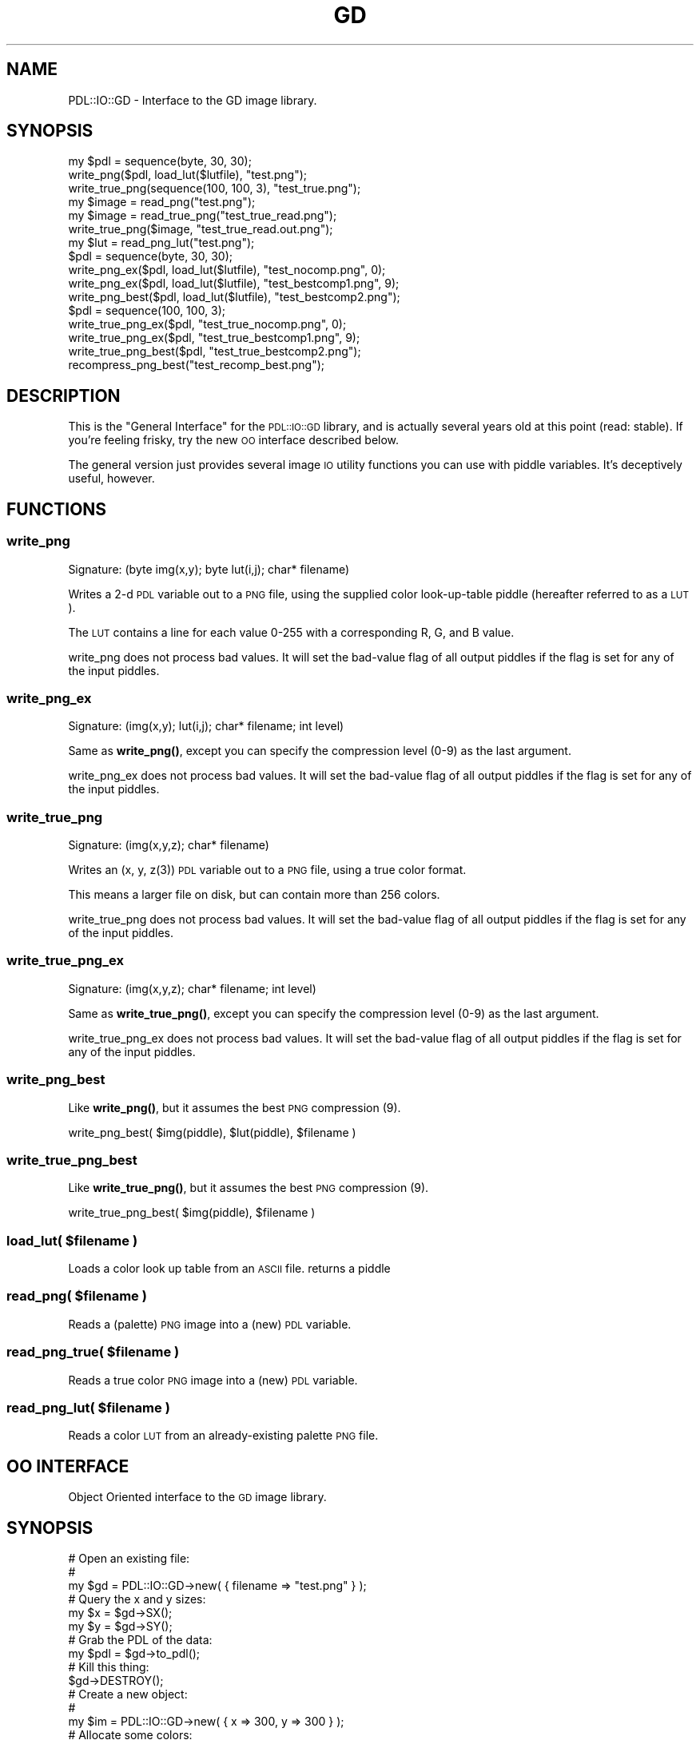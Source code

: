 .\" Automatically generated by Pod::Man 4.14 (Pod::Simple 3.40)
.\"
.\" Standard preamble:
.\" ========================================================================
.de Sp \" Vertical space (when we can't use .PP)
.if t .sp .5v
.if n .sp
..
.de Vb \" Begin verbatim text
.ft CW
.nf
.ne \\$1
..
.de Ve \" End verbatim text
.ft R
.fi
..
.\" Set up some character translations and predefined strings.  \*(-- will
.\" give an unbreakable dash, \*(PI will give pi, \*(L" will give a left
.\" double quote, and \*(R" will give a right double quote.  \*(C+ will
.\" give a nicer C++.  Capital omega is used to do unbreakable dashes and
.\" therefore won't be available.  \*(C` and \*(C' expand to `' in nroff,
.\" nothing in troff, for use with C<>.
.tr \(*W-
.ds C+ C\v'-.1v'\h'-1p'\s-2+\h'-1p'+\s0\v'.1v'\h'-1p'
.ie n \{\
.    ds -- \(*W-
.    ds PI pi
.    if (\n(.H=4u)&(1m=24u) .ds -- \(*W\h'-12u'\(*W\h'-12u'-\" diablo 10 pitch
.    if (\n(.H=4u)&(1m=20u) .ds -- \(*W\h'-12u'\(*W\h'-8u'-\"  diablo 12 pitch
.    ds L" ""
.    ds R" ""
.    ds C` ""
.    ds C' ""
'br\}
.el\{\
.    ds -- \|\(em\|
.    ds PI \(*p
.    ds L" ``
.    ds R" ''
.    ds C`
.    ds C'
'br\}
.\"
.\" Escape single quotes in literal strings from groff's Unicode transform.
.ie \n(.g .ds Aq \(aq
.el       .ds Aq '
.\"
.\" If the F register is >0, we'll generate index entries on stderr for
.\" titles (.TH), headers (.SH), subsections (.SS), items (.Ip), and index
.\" entries marked with X<> in POD.  Of course, you'll have to process the
.\" output yourself in some meaningful fashion.
.\"
.\" Avoid warning from groff about undefined register 'F'.
.de IX
..
.nr rF 0
.if \n(.g .if rF .nr rF 1
.if (\n(rF:(\n(.g==0)) \{\
.    if \nF \{\
.        de IX
.        tm Index:\\$1\t\\n%\t"\\$2"
..
.        if !\nF==2 \{\
.            nr % 0
.            nr F 2
.        \}
.    \}
.\}
.rr rF
.\" ========================================================================
.\"
.IX Title "GD 3"
.TH GD 3 "2020-09-20" "perl v5.32.0" "User Contributed Perl Documentation"
.\" For nroff, turn off justification.  Always turn off hyphenation; it makes
.\" way too many mistakes in technical documents.
.if n .ad l
.nh
.SH "NAME"
PDL::IO::GD \- Interface to the GD image library.
.SH "SYNOPSIS"
.IX Header "SYNOPSIS"
.Vb 2
\& my $pdl = sequence(byte, 30, 30);
\& write_png($pdl, load_lut($lutfile), "test.png");
\&
\& write_true_png(sequence(100, 100, 3), "test_true.png");
\&
\& my $image = read_png("test.png");
\&
\& my $image = read_true_png("test_true_read.png");
\& write_true_png($image, "test_true_read.out.png");
\&
\& my $lut = read_png_lut("test.png");
\&
\& $pdl = sequence(byte, 30, 30);
\& write_png_ex($pdl, load_lut($lutfile), "test_nocomp.png", 0);
\& write_png_ex($pdl, load_lut($lutfile), "test_bestcomp1.png", 9);
\& write_png_best($pdl, load_lut($lutfile), "test_bestcomp2.png");
\&
\& $pdl = sequence(100, 100, 3);
\& write_true_png_ex($pdl, "test_true_nocomp.png", 0);
\& write_true_png_ex($pdl, "test_true_bestcomp1.png", 9);
\& write_true_png_best($pdl, "test_true_bestcomp2.png");
\&
\& recompress_png_best("test_recomp_best.png");
.Ve
.SH "DESCRIPTION"
.IX Header "DESCRIPTION"
This is the \*(L"General Interface\*(R" for the \s-1PDL::IO::GD\s0 library, and is actually several
years old at this point (read: stable). If you're feeling frisky, try the new \s-1OO\s0 
interface described below.
.PP
The general version just provides several image \s-1IO\s0 utility functions you can use with
piddle variables. It's deceptively useful, however.
.SH "FUNCTIONS"
.IX Header "FUNCTIONS"
.SS "write_png"
.IX Subsection "write_png"
.Vb 1
\&  Signature: (byte img(x,y); byte lut(i,j); char* filename)
.Ve
.PP
Writes a 2\-d \s-1PDL\s0 variable out to a \s-1PNG\s0 file, using the supplied color look-up-table piddle
(hereafter referred to as a \s-1LUT\s0).
.PP
The \s-1LUT\s0 contains a line for each value 0\-255 with a corresponding R, G, and B value.
.PP
write_png does not process bad values.
It will set the bad-value flag of all output piddles if the flag is set for any of the input piddles.
.SS "write_png_ex"
.IX Subsection "write_png_ex"
.Vb 1
\&  Signature: (img(x,y); lut(i,j); char* filename; int level)
.Ve
.PP
Same as \fBwrite_png()\fR, except you can specify the compression level (0\-9) as the last argument.
.PP
write_png_ex does not process bad values.
It will set the bad-value flag of all output piddles if the flag is set for any of the input piddles.
.SS "write_true_png"
.IX Subsection "write_true_png"
.Vb 1
\&  Signature: (img(x,y,z); char* filename)
.Ve
.PP
Writes an (x, y, z(3)) \s-1PDL\s0 variable out to a \s-1PNG\s0 file, using a true color format.
.PP
This means a larger file on disk, but can contain more than 256 colors.
.PP
write_true_png does not process bad values.
It will set the bad-value flag of all output piddles if the flag is set for any of the input piddles.
.SS "write_true_png_ex"
.IX Subsection "write_true_png_ex"
.Vb 1
\&  Signature: (img(x,y,z); char* filename; int level)
.Ve
.PP
Same as \fBwrite_true_png()\fR, except you can specify the compression level (0\-9) as the last argument.
.PP
write_true_png_ex does not process bad values.
It will set the bad-value flag of all output piddles if the flag is set for any of the input piddles.
.SS "write_png_best"
.IX Subsection "write_png_best"
Like \fBwrite_png()\fR, but it assumes the best \s-1PNG\s0 compression (9).
.PP
.Vb 1
\&  write_png_best( $img(piddle), $lut(piddle), $filename )
.Ve
.SS "write_true_png_best"
.IX Subsection "write_true_png_best"
Like \fBwrite_true_png()\fR, but it assumes the best \s-1PNG\s0 compression (9).
.PP
.Vb 1
\&  write_true_png_best( $img(piddle), $filename )
.Ve
.ie n .SS "load_lut( $filename )"
.el .SS "load_lut( \f(CW$filename\fP )"
.IX Subsection "load_lut( $filename )"
Loads a color look up table from an \s-1ASCII\s0 file. returns a piddle
.ie n .SS "read_png( $filename )"
.el .SS "read_png( \f(CW$filename\fP )"
.IX Subsection "read_png( $filename )"
Reads a (palette) \s-1PNG\s0 image into a (new) \s-1PDL\s0 variable.
.ie n .SS "read_png_true( $filename )"
.el .SS "read_png_true( \f(CW$filename\fP )"
.IX Subsection "read_png_true( $filename )"
Reads a true color \s-1PNG\s0 image into a (new) \s-1PDL\s0 variable.
.ie n .SS "read_png_lut( $filename )"
.el .SS "read_png_lut( \f(CW$filename\fP )"
.IX Subsection "read_png_lut( $filename )"
Reads a color \s-1LUT\s0 from an already-existing palette \s-1PNG\s0 file.
.SH "OO INTERFACE"
.IX Header "OO INTERFACE"
Object Oriented interface to the \s-1GD\s0 image library.
.SH "SYNOPSIS"
.IX Header "SYNOPSIS"
.Vb 3
\& # Open an existing file:
\& # 
\& my $gd = PDL::IO::GD\->new( { filename => "test.png" } );
\& 
\& # Query the x and y sizes:
\& my $x = $gd\->SX();
\& my $y = $gd\->SY();
\&
\& # Grab the PDL of the data:
\& my $pdl = $gd\->to_pdl();
\&
\& # Kill this thing:
\& $gd\->DESTROY();
\&
\& # Create a new object:
\& # 
\& my $im = PDL::IO::GD\->new( { x => 300, y => 300 } );
\&
\& # Allocate some colors:
\& #
\& my $black = $im\->ColorAllocate( 0, 0, 0 );
\& my $red = $im\->ColorAllocate( 255, 0, 0 );
\& my $green = $im\->ColorAllocate( 0, 255, 0 );
\& my $blue = $im\->ColorAllocate( 0, 0, 255 );
\&
\& # Draw a rectangle:
\& $im\->Rectangle( 10, 10, 290, 290, $red );
\&
\& # Add some text:
\& $im\->String( gdFontGetLarge(), 20, 20, "Test Large Font!", $green );
\&
\& # Write the output file:
\& $im\->write_Png( "test2.png" );
.Ve
.SH "DESCRIPTION"
.IX Header "DESCRIPTION"
This is the Object-Oriented interface from \s-1PDL\s0 to the \s-1GD\s0 image library.
.PP
See <http://www.boutell.com/gd/> for more information on the \s-1GD\s0 library and how it works.
.SS "\s-1IMPLEMENTATION NOTES\s0"
.IX Subsection "IMPLEMENTATION NOTES"
Surprisingly enough, this interface has nothing to do with the other Perl\->\s-1GD\s0 interface module, 
aka '\s-1GD\s0' (as in 'use \s-1GD\s0;'). This is done from scratch over the years.
.PP
Requires at least version 2.0.22 of the \s-1GD\s0 library, but it's only been thoroughly tested with
gd\-2.0.33, so it would be best to use that. The 2.0.22 requirement has to do with a change in
\&\s-1GD\s0's font handling functions, so if you don't use those, then don't worry about it.
.PP
I should also add, the statement about \*(L"thoroughly tested\*(R" above is mostly a joke. This \s-1OO\s0 
interface is very young, and it has \fIbarely\fR been tested at all, so if something 
breaks, email me and I'll get it fixed \s-1ASAP\s0 (for me).
.PP
Functions that manipulate and query the image objects generally have a 'gdImage' prefix on the
function names (ex: \fBgdImageString()\fR). I've created aliases here for all of those member 
functions so you don't have to keep typing 'gdImage' in your code, but the long version are in 
there as well.
.SH "METHODS"
.IX Header "METHODS"
.SS "new"
.IX Subsection "new"
Creates a new \s-1PDL::IO::GD\s0 object.
.PP
Accepts a hash describing how to create the object. Accepts a single hash ( with
curly braces ), an inline hash (the same, but without the braces) or a single
string interpreted as a filename. Thus the following are all equivalent:
.PP
.Vb 3
\& PDL::IO::GD\->new( {filename => \*(Aqimage.png\*(Aq} );
\& PDL::IO::GD\->new( filename => \*(Aqimage.png\*(Aq );
\& PDL::IO::GD\->new( \*(Aqimage.png\*(Aq );
.Ve
.PP
If the hash has:
.PP
.Vb 2
\& pdl => $pdl_var (lut => $lut_piddle)
\&    Then a new GD is created from that PDL variable.
\&
\& filename => $file
\&    Then a new GD is created from the image file.
\&    
\& x => $num, y => $num
\&    Then a new GD is created as a palette image, with size x, y
\&    
\& x => $num, y => $num, true_color => 1
\&    Then a new GD is created as a true color image, with size x, y
\&
\& data => $scalar (type => $typename)
\&    Then a new GD is created from the file data stored in $scalar. 
\&    If no type is given, then it will try to guess the type of the data, but 
\&        this will not work for WBMP and gd image types. For those types, you 
\&        _must_ specify the type of the data, or the operation will fail.
\&    Valid types are: \*(Aqjpg\*(Aq, \*(Aqpng\*(Aq, \*(Aqgif\*(Aq, \*(Aqgd\*(Aq, \*(Aqgd2\*(Aq, \*(Aqwbmp\*(Aq.
.Ve
.PP
Example:
.PP
.Vb 1
\& my $gd = PDL::IO::GD\->new({ pdl => $pdl_var });
\&    
\& my $gd = PDL::IO::GD\->new({ pdl => $pdl_var, lut => $lut_piddle });
\& 
\& my $gd = PDL::IO::GD\->new({ filename => "image.png" });
\& 
\& my $gd = PDL::IO::GD\->new({ x => 100, y => 100 });
\& 
\& my $gd = PDL::IO::GD\->new({ x => 100, y => 100, true_color => 1 });
\& 
\& my $gd = PDL::IO::GD\->new({ data => $imageData });
\& 
\& my $gd = PDL::IO::GD\->new({ data => $imageData, type => \*(Aqwbmp\*(Aq });
.Ve
.SS "to_pdl"
.IX Subsection "to_pdl"
When you're done playing with your GDImage and want a piddle back, use this function to return one.
.ie n .SS "apply_lut( $lut(piddle) )"
.el .SS "apply_lut( \f(CW$lu\fPt(piddle) )"
.IX Subsection "apply_lut( $lut(piddle) )"
Does a \f(CW$im\fR\->\fBColorAllocate()\fR for and entire \s-1LUT\s0 piddle at once.
.PP
The \s-1LUT\s0 piddle format is the same as for the general interface above.
.SS "\s-1WARNING:\s0"
.IX Subsection "WARNING:"
All of the docs below this point are auto-generated (not to mention the actual code), 
so read with a grain of salt, and \fBalways\fR check the main \s-1GD\s0 documentation about how 
that function works and what it does.
.SS "write_Png"
.IX Subsection "write_Png"
\&\f(CW$image\fR\->write_Png( \f(CW$filename\fR )
.SS "write_PngEx"
.IX Subsection "write_PngEx"
\&\f(CW$image\fR\->write_PngEx( \f(CW$filename\fR, \f(CW$level\fR )
.SS "write_WBMP"
.IX Subsection "write_WBMP"
\&\f(CW$image\fR\->write_WBMP( \f(CW$fg\fR, \f(CW$filename\fR )
.SS "write_Jpeg"
.IX Subsection "write_Jpeg"
\&\f(CW$image\fR\->write_Jpeg( \f(CW$filename\fR, \f(CW$quality\fR )
.SS "write_Gd"
.IX Subsection "write_Gd"
\&\f(CW$image\fR\->write_Gd( \f(CW$filename\fR )
.SS "write_Gd2"
.IX Subsection "write_Gd2"
\&\f(CW$image\fR\->write_Gd2( \f(CW$filename\fR, \f(CW$cs\fR, \f(CW$fmt\fR )
.SS "write_Gif"
.IX Subsection "write_Gif"
\&\f(CW$image\fR\->write_Gif( \f(CW$filename\fR )
.SS "get_Png_data"
.IX Subsection "get_Png_data"
\&\f(CW$image\fR\->get_Png_data(  )
.SS "get_PngEx_data"
.IX Subsection "get_PngEx_data"
\&\f(CW$image\fR\->get_PngEx_data( \f(CW$level\fR )
.SS "get_WBMP_data"
.IX Subsection "get_WBMP_data"
\&\f(CW$image\fR\->get_WBMP_data( \f(CW$fg\fR )
.SS "get_Jpeg_data"
.IX Subsection "get_Jpeg_data"
\&\f(CW$image\fR\->get_Jpeg_data( \f(CW$quality\fR )
.SS "get_Gd_data"
.IX Subsection "get_Gd_data"
\&\f(CW$image\fR\->get_Gd_data(  )
.SS "get_Gd2_data"
.IX Subsection "get_Gd2_data"
\&\f(CW$image\fR\->get_Gd2_data( \f(CW$cs\fR, \f(CW$fmt\fR )
.SS "SetPixel"
.IX Subsection "SetPixel"
\&\f(CW$image\fR\->SetPixel( \f(CW$x\fR, \f(CW$y\fR, \f(CW$color\fR )
.PP
Alias for gdImageSetPixel.
.SS "gdImageSetPixel"
.IX Subsection "gdImageSetPixel"
\&\f(CW$image\fR\->gdImageSetPixel( \f(CW$x\fR, \f(CW$y\fR, \f(CW$color\fR )
.SS "GetPixel"
.IX Subsection "GetPixel"
\&\f(CW$image\fR\->GetPixel( \f(CW$x\fR, \f(CW$y\fR )
.PP
Alias for gdImageGetPixel.
.SS "gdImageGetPixel"
.IX Subsection "gdImageGetPixel"
\&\f(CW$image\fR\->gdImageGetPixel( \f(CW$x\fR, \f(CW$y\fR )
.SS "AABlend"
.IX Subsection "AABlend"
\&\f(CW$image\fR\->AABlend(  )
.PP
Alias for gdImageAABlend.
.SS "gdImageAABlend"
.IX Subsection "gdImageAABlend"
\&\f(CW$image\fR\->gdImageAABlend(  )
.SS "Line"
.IX Subsection "Line"
\&\f(CW$image\fR\->Line( \f(CW$x1\fR, \f(CW$y1\fR, \f(CW$x2\fR, \f(CW$y2\fR, \f(CW$color\fR )
.PP
Alias for gdImageLine.
.SS "gdImageLine"
.IX Subsection "gdImageLine"
\&\f(CW$image\fR\->gdImageLine( \f(CW$x1\fR, \f(CW$y1\fR, \f(CW$x2\fR, \f(CW$y2\fR, \f(CW$color\fR )
.SS "DashedLine"
.IX Subsection "DashedLine"
\&\f(CW$image\fR\->DashedLine( \f(CW$x1\fR, \f(CW$y1\fR, \f(CW$x2\fR, \f(CW$y2\fR, \f(CW$color\fR )
.PP
Alias for gdImageDashedLine.
.SS "gdImageDashedLine"
.IX Subsection "gdImageDashedLine"
\&\f(CW$image\fR\->gdImageDashedLine( \f(CW$x1\fR, \f(CW$y1\fR, \f(CW$x2\fR, \f(CW$y2\fR, \f(CW$color\fR )
.SS "Rectangle"
.IX Subsection "Rectangle"
\&\f(CW$image\fR\->Rectangle( \f(CW$x1\fR, \f(CW$y1\fR, \f(CW$x2\fR, \f(CW$y2\fR, \f(CW$color\fR )
.PP
Alias for gdImageRectangle.
.SS "gdImageRectangle"
.IX Subsection "gdImageRectangle"
\&\f(CW$image\fR\->gdImageRectangle( \f(CW$x1\fR, \f(CW$y1\fR, \f(CW$x2\fR, \f(CW$y2\fR, \f(CW$color\fR )
.SS "FilledRectangle"
.IX Subsection "FilledRectangle"
\&\f(CW$image\fR\->FilledRectangle( \f(CW$x1\fR, \f(CW$y1\fR, \f(CW$x2\fR, \f(CW$y2\fR, \f(CW$color\fR )
.PP
Alias for gdImageFilledRectangle.
.SS "gdImageFilledRectangle"
.IX Subsection "gdImageFilledRectangle"
\&\f(CW$image\fR\->gdImageFilledRectangle( \f(CW$x1\fR, \f(CW$y1\fR, \f(CW$x2\fR, \f(CW$y2\fR, \f(CW$color\fR )
.SS "SetClip"
.IX Subsection "SetClip"
\&\f(CW$image\fR\->SetClip( \f(CW$x1\fR, \f(CW$y1\fR, \f(CW$x2\fR, \f(CW$y2\fR )
.PP
Alias for gdImageSetClip.
.SS "gdImageSetClip"
.IX Subsection "gdImageSetClip"
\&\f(CW$image\fR\->gdImageSetClip( \f(CW$x1\fR, \f(CW$y1\fR, \f(CW$x2\fR, \f(CW$y2\fR )
.SS "GetClip"
.IX Subsection "GetClip"
\&\f(CW$image\fR\->GetClip( \f(CW$x1P\fR, \f(CW$y1P\fR, \f(CW$x2P\fR, \f(CW$y2P\fR )
.PP
Alias for gdImageGetClip.
.SS "gdImageGetClip"
.IX Subsection "gdImageGetClip"
\&\f(CW$image\fR\->gdImageGetClip( \f(CW$x1P\fR, \f(CW$y1P\fR, \f(CW$x2P\fR, \f(CW$y2P\fR )
.SS "BoundsSafe"
.IX Subsection "BoundsSafe"
\&\f(CW$image\fR\->BoundsSafe( \f(CW$x\fR, \f(CW$y\fR )
.PP
Alias for gdImageBoundsSafe.
.SS "gdImageBoundsSafe"
.IX Subsection "gdImageBoundsSafe"
\&\f(CW$image\fR\->gdImageBoundsSafe( \f(CW$x\fR, \f(CW$y\fR )
.SS "Char"
.IX Subsection "Char"
\&\f(CW$image\fR\->Char( \f(CW$f\fR, \f(CW$x\fR, \f(CW$y\fR, \f(CW$c\fR, \f(CW$color\fR )
.PP
Alias for gdImageChar.
.SS "gdImageChar"
.IX Subsection "gdImageChar"
\&\f(CW$image\fR\->gdImageChar( \f(CW$f\fR, \f(CW$x\fR, \f(CW$y\fR, \f(CW$c\fR, \f(CW$color\fR )
.SS "CharUp"
.IX Subsection "CharUp"
\&\f(CW$image\fR\->CharUp( \f(CW$f\fR, \f(CW$x\fR, \f(CW$y\fR, \f(CW$c\fR, \f(CW$color\fR )
.PP
Alias for gdImageCharUp.
.SS "gdImageCharUp"
.IX Subsection "gdImageCharUp"
\&\f(CW$image\fR\->gdImageCharUp( \f(CW$f\fR, \f(CW$x\fR, \f(CW$y\fR, \f(CW$c\fR, \f(CW$color\fR )
.SS "String"
.IX Subsection "String"
\&\f(CW$image\fR\->String( \f(CW$f\fR, \f(CW$x\fR, \f(CW$y\fR, \f(CW$s\fR, \f(CW$color\fR )
.PP
Alias for gdImageString.
.SS "gdImageString"
.IX Subsection "gdImageString"
\&\f(CW$image\fR\->gdImageString( \f(CW$f\fR, \f(CW$x\fR, \f(CW$y\fR, \f(CW$s\fR, \f(CW$color\fR )
.SS "StringUp"
.IX Subsection "StringUp"
\&\f(CW$image\fR\->StringUp( \f(CW$f\fR, \f(CW$x\fR, \f(CW$y\fR, \f(CW$s\fR, \f(CW$color\fR )
.PP
Alias for gdImageStringUp.
.SS "gdImageStringUp"
.IX Subsection "gdImageStringUp"
\&\f(CW$image\fR\->gdImageStringUp( \f(CW$f\fR, \f(CW$x\fR, \f(CW$y\fR, \f(CW$s\fR, \f(CW$color\fR )
.SS "String16"
.IX Subsection "String16"
\&\f(CW$image\fR\->String16( \f(CW$f\fR, \f(CW$x\fR, \f(CW$y\fR, \f(CW$s\fR, \f(CW$color\fR )
.PP
Alias for gdImageString16.
.SS "gdImageString16"
.IX Subsection "gdImageString16"
\&\f(CW$image\fR\->gdImageString16( \f(CW$f\fR, \f(CW$x\fR, \f(CW$y\fR, \f(CW$s\fR, \f(CW$color\fR )
.SS "StringUp16"
.IX Subsection "StringUp16"
\&\f(CW$image\fR\->StringUp16( \f(CW$f\fR, \f(CW$x\fR, \f(CW$y\fR, \f(CW$s\fR, \f(CW$color\fR )
.PP
Alias for gdImageStringUp16.
.SS "gdImageStringUp16"
.IX Subsection "gdImageStringUp16"
\&\f(CW$image\fR\->gdImageStringUp16( \f(CW$f\fR, \f(CW$x\fR, \f(CW$y\fR, \f(CW$s\fR, \f(CW$color\fR )
.SS "Polygon"
.IX Subsection "Polygon"
\&\f(CW$image\fR\->Polygon( \f(CW$p\fR, \f(CW$n\fR, \f(CW$c\fR )
.PP
Alias for gdImagePolygon.
.SS "gdImagePolygon"
.IX Subsection "gdImagePolygon"
\&\f(CW$image\fR\->gdImagePolygon( \f(CW$p\fR, \f(CW$n\fR, \f(CW$c\fR )
.SS "FilledPolygon"
.IX Subsection "FilledPolygon"
\&\f(CW$image\fR\->FilledPolygon( \f(CW$p\fR, \f(CW$n\fR, \f(CW$c\fR )
.PP
Alias for gdImageFilledPolygon.
.SS "gdImageFilledPolygon"
.IX Subsection "gdImageFilledPolygon"
\&\f(CW$image\fR\->gdImageFilledPolygon( \f(CW$p\fR, \f(CW$n\fR, \f(CW$c\fR )
.SS "ColorAllocate"
.IX Subsection "ColorAllocate"
\&\f(CW$image\fR\->ColorAllocate( \f(CW$r\fR, \f(CW$g\fR, \f(CW$b\fR )
.PP
Alias for gdImageColorAllocate.
.SS "gdImageColorAllocate"
.IX Subsection "gdImageColorAllocate"
\&\f(CW$image\fR\->gdImageColorAllocate( \f(CW$r\fR, \f(CW$g\fR, \f(CW$b\fR )
.SS "ColorAllocateAlpha"
.IX Subsection "ColorAllocateAlpha"
\&\f(CW$image\fR\->ColorAllocateAlpha( \f(CW$r\fR, \f(CW$g\fR, \f(CW$b\fR, \f(CW$a\fR )
.PP
Alias for gdImageColorAllocateAlpha.
.SS "gdImageColorAllocateAlpha"
.IX Subsection "gdImageColorAllocateAlpha"
\&\f(CW$image\fR\->gdImageColorAllocateAlpha( \f(CW$r\fR, \f(CW$g\fR, \f(CW$b\fR, \f(CW$a\fR )
.SS "ColorClosest"
.IX Subsection "ColorClosest"
\&\f(CW$image\fR\->ColorClosest( \f(CW$r\fR, \f(CW$g\fR, \f(CW$b\fR )
.PP
Alias for gdImageColorClosest.
.SS "gdImageColorClosest"
.IX Subsection "gdImageColorClosest"
\&\f(CW$image\fR\->gdImageColorClosest( \f(CW$r\fR, \f(CW$g\fR, \f(CW$b\fR )
.SS "ColorClosestAlpha"
.IX Subsection "ColorClosestAlpha"
\&\f(CW$image\fR\->ColorClosestAlpha( \f(CW$r\fR, \f(CW$g\fR, \f(CW$b\fR, \f(CW$a\fR )
.PP
Alias for gdImageColorClosestAlpha.
.SS "gdImageColorClosestAlpha"
.IX Subsection "gdImageColorClosestAlpha"
\&\f(CW$image\fR\->gdImageColorClosestAlpha( \f(CW$r\fR, \f(CW$g\fR, \f(CW$b\fR, \f(CW$a\fR )
.SS "ColorClosestHWB"
.IX Subsection "ColorClosestHWB"
\&\f(CW$image\fR\->ColorClosestHWB( \f(CW$r\fR, \f(CW$g\fR, \f(CW$b\fR )
.PP
Alias for gdImageColorClosestHWB.
.SS "gdImageColorClosestHWB"
.IX Subsection "gdImageColorClosestHWB"
\&\f(CW$image\fR\->gdImageColorClosestHWB( \f(CW$r\fR, \f(CW$g\fR, \f(CW$b\fR )
.SS "ColorExact"
.IX Subsection "ColorExact"
\&\f(CW$image\fR\->ColorExact( \f(CW$r\fR, \f(CW$g\fR, \f(CW$b\fR )
.PP
Alias for gdImageColorExact.
.SS "gdImageColorExact"
.IX Subsection "gdImageColorExact"
\&\f(CW$image\fR\->gdImageColorExact( \f(CW$r\fR, \f(CW$g\fR, \f(CW$b\fR )
.SS "ColorExactAlpha"
.IX Subsection "ColorExactAlpha"
\&\f(CW$image\fR\->ColorExactAlpha( \f(CW$r\fR, \f(CW$g\fR, \f(CW$b\fR, \f(CW$a\fR )
.PP
Alias for gdImageColorExactAlpha.
.SS "gdImageColorExactAlpha"
.IX Subsection "gdImageColorExactAlpha"
\&\f(CW$image\fR\->gdImageColorExactAlpha( \f(CW$r\fR, \f(CW$g\fR, \f(CW$b\fR, \f(CW$a\fR )
.SS "ColorResolve"
.IX Subsection "ColorResolve"
\&\f(CW$image\fR\->ColorResolve( \f(CW$r\fR, \f(CW$g\fR, \f(CW$b\fR )
.PP
Alias for gdImageColorResolve.
.SS "gdImageColorResolve"
.IX Subsection "gdImageColorResolve"
\&\f(CW$image\fR\->gdImageColorResolve( \f(CW$r\fR, \f(CW$g\fR, \f(CW$b\fR )
.SS "ColorResolveAlpha"
.IX Subsection "ColorResolveAlpha"
\&\f(CW$image\fR\->ColorResolveAlpha( \f(CW$r\fR, \f(CW$g\fR, \f(CW$b\fR, \f(CW$a\fR )
.PP
Alias for gdImageColorResolveAlpha.
.SS "gdImageColorResolveAlpha"
.IX Subsection "gdImageColorResolveAlpha"
\&\f(CW$image\fR\->gdImageColorResolveAlpha( \f(CW$r\fR, \f(CW$g\fR, \f(CW$b\fR, \f(CW$a\fR )
.SS "ColorDeallocate"
.IX Subsection "ColorDeallocate"
\&\f(CW$image\fR\->ColorDeallocate( \f(CW$color\fR )
.PP
Alias for gdImageColorDeallocate.
.SS "gdImageColorDeallocate"
.IX Subsection "gdImageColorDeallocate"
\&\f(CW$image\fR\->gdImageColorDeallocate( \f(CW$color\fR )
.SS "TrueColorToPalette"
.IX Subsection "TrueColorToPalette"
\&\f(CW$image\fR\->TrueColorToPalette( \f(CW$ditherFlag\fR, \f(CW$colorsWanted\fR )
.PP
Alias for gdImageTrueColorToPalette.
.SS "gdImageTrueColorToPalette"
.IX Subsection "gdImageTrueColorToPalette"
\&\f(CW$image\fR\->gdImageTrueColorToPalette( \f(CW$ditherFlag\fR, \f(CW$colorsWanted\fR )
.SS "ColorTransparent"
.IX Subsection "ColorTransparent"
\&\f(CW$image\fR\->ColorTransparent( \f(CW$color\fR )
.PP
Alias for gdImageColorTransparent.
.SS "gdImageColorTransparent"
.IX Subsection "gdImageColorTransparent"
\&\f(CW$image\fR\->gdImageColorTransparent( \f(CW$color\fR )
.SS "FilledArc"
.IX Subsection "FilledArc"
\&\f(CW$image\fR\->FilledArc( \f(CW$cx\fR, \f(CW$cy\fR, \f(CW$w\fR, \f(CW$h\fR, \f(CW$s\fR, \f(CW$e\fR, \f(CW$color\fR, \f(CW$style\fR )
.PP
Alias for gdImageFilledArc.
.SS "gdImageFilledArc"
.IX Subsection "gdImageFilledArc"
\&\f(CW$image\fR\->gdImageFilledArc( \f(CW$cx\fR, \f(CW$cy\fR, \f(CW$w\fR, \f(CW$h\fR, \f(CW$s\fR, \f(CW$e\fR, \f(CW$color\fR, \f(CW$style\fR )
.SS "Arc"
.IX Subsection "Arc"
\&\f(CW$image\fR\->Arc( \f(CW$cx\fR, \f(CW$cy\fR, \f(CW$w\fR, \f(CW$h\fR, \f(CW$s\fR, \f(CW$e\fR, \f(CW$color\fR )
.PP
Alias for gdImageArc.
.SS "gdImageArc"
.IX Subsection "gdImageArc"
\&\f(CW$image\fR\->gdImageArc( \f(CW$cx\fR, \f(CW$cy\fR, \f(CW$w\fR, \f(CW$h\fR, \f(CW$s\fR, \f(CW$e\fR, \f(CW$color\fR )
.SS "FilledEllipse"
.IX Subsection "FilledEllipse"
\&\f(CW$image\fR\->FilledEllipse( \f(CW$cx\fR, \f(CW$cy\fR, \f(CW$w\fR, \f(CW$h\fR, \f(CW$color\fR )
.PP
Alias for gdImageFilledEllipse.
.SS "gdImageFilledEllipse"
.IX Subsection "gdImageFilledEllipse"
\&\f(CW$image\fR\->gdImageFilledEllipse( \f(CW$cx\fR, \f(CW$cy\fR, \f(CW$w\fR, \f(CW$h\fR, \f(CW$color\fR )
.SS "FillToBorder"
.IX Subsection "FillToBorder"
\&\f(CW$image\fR\->FillToBorder( \f(CW$x\fR, \f(CW$y\fR, \f(CW$border\fR, \f(CW$color\fR )
.PP
Alias for gdImageFillToBorder.
.SS "gdImageFillToBorder"
.IX Subsection "gdImageFillToBorder"
\&\f(CW$image\fR\->gdImageFillToBorder( \f(CW$x\fR, \f(CW$y\fR, \f(CW$border\fR, \f(CW$color\fR )
.SS "Fill"
.IX Subsection "Fill"
\&\f(CW$image\fR\->Fill( \f(CW$x\fR, \f(CW$y\fR, \f(CW$color\fR )
.PP
Alias for gdImageFill.
.SS "gdImageFill"
.IX Subsection "gdImageFill"
\&\f(CW$image\fR\->gdImageFill( \f(CW$x\fR, \f(CW$y\fR, \f(CW$color\fR )
.SS "CopyRotated"
.IX Subsection "CopyRotated"
\&\f(CW$image\fR\->CopyRotated( \f(CW$dstX\fR, \f(CW$dstY\fR, \f(CW$srcX\fR, \f(CW$srcY\fR, \f(CW$srcWidth\fR, \f(CW$srcHeight\fR, \f(CW$angle\fR )
.PP
Alias for gdImageCopyRotated.
.SS "gdImageCopyRotated"
.IX Subsection "gdImageCopyRotated"
\&\f(CW$image\fR\->gdImageCopyRotated( \f(CW$dstX\fR, \f(CW$dstY\fR, \f(CW$srcX\fR, \f(CW$srcY\fR, \f(CW$srcWidth\fR, \f(CW$srcHeight\fR, \f(CW$angle\fR )
.SS "SetBrush"
.IX Subsection "SetBrush"
\&\f(CW$image\fR\->SetBrush(  )
.PP
Alias for gdImageSetBrush.
.SS "gdImageSetBrush"
.IX Subsection "gdImageSetBrush"
\&\f(CW$image\fR\->gdImageSetBrush(  )
.SS "SetTile"
.IX Subsection "SetTile"
\&\f(CW$image\fR\->SetTile(  )
.PP
Alias for gdImageSetTile.
.SS "gdImageSetTile"
.IX Subsection "gdImageSetTile"
\&\f(CW$image\fR\->gdImageSetTile(  )
.SS "SetAntiAliased"
.IX Subsection "SetAntiAliased"
\&\f(CW$image\fR\->SetAntiAliased( \f(CW$c\fR )
.PP
Alias for gdImageSetAntiAliased.
.SS "gdImageSetAntiAliased"
.IX Subsection "gdImageSetAntiAliased"
\&\f(CW$image\fR\->gdImageSetAntiAliased( \f(CW$c\fR )
.SS "SetAntiAliasedDontBlend"
.IX Subsection "SetAntiAliasedDontBlend"
\&\f(CW$image\fR\->SetAntiAliasedDontBlend( \f(CW$c\fR, \f(CW$dont_blend\fR )
.PP
Alias for gdImageSetAntiAliasedDontBlend.
.SS "gdImageSetAntiAliasedDontBlend"
.IX Subsection "gdImageSetAntiAliasedDontBlend"
\&\f(CW$image\fR\->gdImageSetAntiAliasedDontBlend( \f(CW$c\fR, \f(CW$dont_blend\fR )
.SS "SetStyle"
.IX Subsection "SetStyle"
\&\f(CW$image\fR\->SetStyle( \f(CW$style\fR, \f(CW$noOfPixels\fR )
.PP
Alias for gdImageSetStyle.
.SS "gdImageSetStyle"
.IX Subsection "gdImageSetStyle"
\&\f(CW$image\fR\->gdImageSetStyle( \f(CW$style\fR, \f(CW$noOfPixels\fR )
.SS "SetThickness"
.IX Subsection "SetThickness"
\&\f(CW$image\fR\->SetThickness( \f(CW$thickness\fR )
.PP
Alias for gdImageSetThickness.
.SS "gdImageSetThickness"
.IX Subsection "gdImageSetThickness"
\&\f(CW$image\fR\->gdImageSetThickness( \f(CW$thickness\fR )
.SS "Interlace"
.IX Subsection "Interlace"
\&\f(CW$image\fR\->Interlace( \f(CW$interlaceArg\fR )
.PP
Alias for gdImageInterlace.
.SS "gdImageInterlace"
.IX Subsection "gdImageInterlace"
\&\f(CW$image\fR\->gdImageInterlace( \f(CW$interlaceArg\fR )
.SS "AlphaBlending"
.IX Subsection "AlphaBlending"
\&\f(CW$image\fR\->AlphaBlending( \f(CW$alphaBlendingArg\fR )
.PP
Alias for gdImageAlphaBlending.
.SS "gdImageAlphaBlending"
.IX Subsection "gdImageAlphaBlending"
\&\f(CW$image\fR\->gdImageAlphaBlending( \f(CW$alphaBlendingArg\fR )
.SS "SaveAlpha"
.IX Subsection "SaveAlpha"
\&\f(CW$image\fR\->SaveAlpha( \f(CW$saveAlphaArg\fR )
.PP
Alias for gdImageSaveAlpha.
.SS "gdImageSaveAlpha"
.IX Subsection "gdImageSaveAlpha"
\&\f(CW$image\fR\->gdImageSaveAlpha( \f(CW$saveAlphaArg\fR )
.SS "TrueColor"
.IX Subsection "TrueColor"
\&\f(CW$image\fR\->TrueColor(  )
.PP
Alias for gdImageTrueColor.
.SS "gdImageTrueColor"
.IX Subsection "gdImageTrueColor"
\&\f(CW$image\fR\->gdImageTrueColor(  )
.SS "ColorsTotal"
.IX Subsection "ColorsTotal"
\&\f(CW$image\fR\->ColorsTotal(  )
.PP
Alias for gdImageColorsTotal.
.SS "gdImageColorsTotal"
.IX Subsection "gdImageColorsTotal"
\&\f(CW$image\fR\->gdImageColorsTotal(  )
.SS "Red"
.IX Subsection "Red"
\&\f(CW$image\fR\->Red( \f(CW$c\fR )
.PP
Alias for gdImageRed.
.SS "gdImageRed"
.IX Subsection "gdImageRed"
\&\f(CW$image\fR\->gdImageRed( \f(CW$c\fR )
.SS "Green"
.IX Subsection "Green"
\&\f(CW$image\fR\->Green( \f(CW$c\fR )
.PP
Alias for gdImageGreen.
.SS "gdImageGreen"
.IX Subsection "gdImageGreen"
\&\f(CW$image\fR\->gdImageGreen( \f(CW$c\fR )
.SS "Blue"
.IX Subsection "Blue"
\&\f(CW$image\fR\->Blue( \f(CW$c\fR )
.PP
Alias for gdImageBlue.
.SS "gdImageBlue"
.IX Subsection "gdImageBlue"
\&\f(CW$image\fR\->gdImageBlue( \f(CW$c\fR )
.SS "Alpha"
.IX Subsection "Alpha"
\&\f(CW$image\fR\->Alpha( \f(CW$c\fR )
.PP
Alias for gdImageAlpha.
.SS "gdImageAlpha"
.IX Subsection "gdImageAlpha"
\&\f(CW$image\fR\->gdImageAlpha( \f(CW$c\fR )
.SS "GetTransparent"
.IX Subsection "GetTransparent"
\&\f(CW$image\fR\->GetTransparent(  )
.PP
Alias for gdImageGetTransparent.
.SS "gdImageGetTransparent"
.IX Subsection "gdImageGetTransparent"
\&\f(CW$image\fR\->gdImageGetTransparent(  )
.SS "GetInterlaced"
.IX Subsection "GetInterlaced"
\&\f(CW$image\fR\->GetInterlaced(  )
.PP
Alias for gdImageGetInterlaced.
.SS "gdImageGetInterlaced"
.IX Subsection "gdImageGetInterlaced"
\&\f(CW$image\fR\->gdImageGetInterlaced(  )
.SS "\s-1SX\s0"
.IX Subsection "SX"
\&\f(CW$image\fR\->\s-1SX\s0(  )
.PP
Alias for gdImageSX.
.SS "gdImageSX"
.IX Subsection "gdImageSX"
\&\f(CW$image\fR\->gdImageSX(  )
.SS "\s-1SY\s0"
.IX Subsection "SY"
\&\f(CW$image\fR\->\s-1SY\s0(  )
.PP
Alias for gdImageSY.
.SS "gdImageSY"
.IX Subsection "gdImageSY"
\&\f(CW$image\fR\->gdImageSY(  )
.SS "ColorAllocates"
.IX Subsection "ColorAllocates"
\&\f(CW$image\fR\->ColorAllocates( $r(pdl), $g(pdl), $b(pdl) )
.PP
Alias for gdImageColorAllocates.
.SS "gdImageColorAllocates"
.IX Subsection "gdImageColorAllocates"
\&\f(CW$image\fR\->gdImageColorAllocates( $r(pdl), $g(pdl), $b(pdl) )
.SS "ColorAllocateAlphas"
.IX Subsection "ColorAllocateAlphas"
\&\f(CW$image\fR\->ColorAllocateAlphas( $r(pdl), $g(pdl), $b(pdl), $a(pdl) )
.PP
Alias for gdImageColorAllocateAlphas.
.SS "gdImageColorAllocateAlphas"
.IX Subsection "gdImageColorAllocateAlphas"
\&\f(CW$image\fR\->gdImageColorAllocateAlphas( $r(pdl), $g(pdl), $b(pdl), $a(pdl) )
.SS "SetPixels"
.IX Subsection "SetPixels"
\&\f(CW$image\fR\->SetPixels( $x(pdl), $y(pdl), \f(CW$colo\fRr(pdl) )
.PP
Alias for gdImageSetPixels.
.SS "gdImageSetPixels"
.IX Subsection "gdImageSetPixels"
\&\f(CW$image\fR\->gdImageSetPixels( $x(pdl), $y(pdl), \f(CW$colo\fRr(pdl) )
.SS "Lines"
.IX Subsection "Lines"
\&\f(CW$image\fR\->Lines( \f(CW$x\fR1(pdl), \f(CW$y\fR1(pdl), \f(CW$x\fR2(pdl), \f(CW$y\fR2(pdl), \f(CW$colo\fRr(pdl) )
.PP
Alias for gdImageLines.
.SS "gdImageLines"
.IX Subsection "gdImageLines"
\&\f(CW$image\fR\->gdImageLines( \f(CW$x\fR1(pdl), \f(CW$y\fR1(pdl), \f(CW$x\fR2(pdl), \f(CW$y\fR2(pdl), \f(CW$colo\fRr(pdl) )
.SS "DashedLines"
.IX Subsection "DashedLines"
\&\f(CW$image\fR\->DashedLines( \f(CW$x\fR1(pdl), \f(CW$y\fR1(pdl), \f(CW$x\fR2(pdl), \f(CW$y\fR2(pdl), \f(CW$colo\fRr(pdl) )
.PP
Alias for gdImageDashedLines.
.SS "gdImageDashedLines"
.IX Subsection "gdImageDashedLines"
\&\f(CW$image\fR\->gdImageDashedLines( \f(CW$x\fR1(pdl), \f(CW$y\fR1(pdl), \f(CW$x\fR2(pdl), \f(CW$y\fR2(pdl), \f(CW$colo\fRr(pdl) )
.SS "Rectangles"
.IX Subsection "Rectangles"
\&\f(CW$image\fR\->Rectangles( \f(CW$x\fR1(pdl), \f(CW$y\fR1(pdl), \f(CW$x\fR2(pdl), \f(CW$y\fR2(pdl), \f(CW$colo\fRr(pdl) )
.PP
Alias for gdImageRectangles.
.SS "gdImageRectangles"
.IX Subsection "gdImageRectangles"
\&\f(CW$image\fR\->gdImageRectangles( \f(CW$x\fR1(pdl), \f(CW$y\fR1(pdl), \f(CW$x\fR2(pdl), \f(CW$y\fR2(pdl), \f(CW$colo\fRr(pdl) )
.SS "FilledRectangles"
.IX Subsection "FilledRectangles"
\&\f(CW$image\fR\->FilledRectangles( \f(CW$x\fR1(pdl), \f(CW$y\fR1(pdl), \f(CW$x\fR2(pdl), \f(CW$y\fR2(pdl), \f(CW$colo\fRr(pdl) )
.PP
Alias for gdImageFilledRectangles.
.SS "gdImageFilledRectangles"
.IX Subsection "gdImageFilledRectangles"
\&\f(CW$image\fR\->gdImageFilledRectangles( \f(CW$x\fR1(pdl), \f(CW$y\fR1(pdl), \f(CW$x\fR2(pdl), \f(CW$y\fR2(pdl), \f(CW$colo\fRr(pdl) )
.SS "FilledArcs"
.IX Subsection "FilledArcs"
\&\f(CW$image\fR\->FilledArcs( \f(CW$c\fRx(pdl), \f(CW$c\fRy(pdl), $w(pdl), $h(pdl), $s(pdl), $e(pdl), \f(CW$colo\fRr(pdl), \f(CW$styl\fRe(pdl) )
.PP
Alias for gdImageFilledArcs.
.SS "gdImageFilledArcs"
.IX Subsection "gdImageFilledArcs"
\&\f(CW$image\fR\->gdImageFilledArcs( \f(CW$c\fRx(pdl), \f(CW$c\fRy(pdl), $w(pdl), $h(pdl), $s(pdl), $e(pdl), \f(CW$colo\fRr(pdl), \f(CW$styl\fRe(pdl) )
.SS "Arcs"
.IX Subsection "Arcs"
\&\f(CW$image\fR\->Arcs( \f(CW$c\fRx(pdl), \f(CW$c\fRy(pdl), $w(pdl), $h(pdl), $s(pdl), $e(pdl), \f(CW$colo\fRr(pdl) )
.PP
Alias for gdImageArcs.
.SS "gdImageArcs"
.IX Subsection "gdImageArcs"
\&\f(CW$image\fR\->gdImageArcs( \f(CW$c\fRx(pdl), \f(CW$c\fRy(pdl), $w(pdl), $h(pdl), $s(pdl), $e(pdl), \f(CW$colo\fRr(pdl) )
.SS "FilledEllipses"
.IX Subsection "FilledEllipses"
\&\f(CW$image\fR\->FilledEllipses( \f(CW$c\fRx(pdl), \f(CW$c\fRy(pdl), $w(pdl), $h(pdl), \f(CW$colo\fRr(pdl) )
.PP
Alias for gdImageFilledEllipses.
.SS "gdImageFilledEllipses"
.IX Subsection "gdImageFilledEllipses"
\&\f(CW$image\fR\->gdImageFilledEllipses( \f(CW$c\fRx(pdl), \f(CW$c\fRy(pdl), $w(pdl), $h(pdl), \f(CW$colo\fRr(pdl) )
.SH "CLASS FUNCTIONS"
.IX Header "CLASS FUNCTIONS"
.SS "gdImageCopy"
.IX Subsection "gdImageCopy"
gdImageCopy ( \f(CW$ds\fRt(\s-1PDL::IO::GD\s0), \f(CW$sr\fRc(\s-1PDL::IO::GD\s0), \f(CW$dstX\fR, \f(CW$dstY\fR, \f(CW$srcX\fR, \f(CW$srcY\fR, \f(CW$w\fR, \f(CW$h\fR )
.SS "gdImageCopyMerge"
.IX Subsection "gdImageCopyMerge"
gdImageCopyMerge ( \f(CW$ds\fRt(\s-1PDL::IO::GD\s0), \f(CW$sr\fRc(\s-1PDL::IO::GD\s0), \f(CW$dstX\fR, \f(CW$dstY\fR, \f(CW$srcX\fR, \f(CW$srcY\fR, \f(CW$w\fR, \f(CW$h\fR, \f(CW$pct\fR )
.SS "gdImageCopyMergeGray"
.IX Subsection "gdImageCopyMergeGray"
gdImageCopyMergeGray ( \f(CW$ds\fRt(\s-1PDL::IO::GD\s0), \f(CW$sr\fRc(\s-1PDL::IO::GD\s0), \f(CW$dstX\fR, \f(CW$dstY\fR, \f(CW$srcX\fR, \f(CW$srcY\fR, \f(CW$w\fR, \f(CW$h\fR, \f(CW$pct\fR )
.SS "gdImageCopyResized"
.IX Subsection "gdImageCopyResized"
gdImageCopyResized ( \f(CW$ds\fRt(\s-1PDL::IO::GD\s0), \f(CW$sr\fRc(\s-1PDL::IO::GD\s0), \f(CW$dstX\fR, \f(CW$dstY\fR, \f(CW$srcX\fR, \f(CW$srcY\fR, \f(CW$dstW\fR, \f(CW$dstH\fR, \f(CW$srcW\fR, \f(CW$srcH\fR )
.SS "gdImageCopyResampled"
.IX Subsection "gdImageCopyResampled"
gdImageCopyResampled ( \f(CW$ds\fRt(\s-1PDL::IO::GD\s0), \f(CW$sr\fRc(\s-1PDL::IO::GD\s0), \f(CW$dstX\fR, \f(CW$dstY\fR, \f(CW$srcX\fR, \f(CW$srcY\fR, \f(CW$dstW\fR, \f(CW$dstH\fR, \f(CW$srcW\fR, \f(CW$srcH\fR )
.SS "gdImageCompare"
.IX Subsection "gdImageCompare"
gdImageCompare ( \f(CW$im\fR1(\s-1PDL::IO::GD\s0), \f(CW$im\fR2(\s-1PDL::IO::GD\s0) )
.SS "gdImagePaletteCopy"
.IX Subsection "gdImagePaletteCopy"
gdImagePaletteCopy ( \f(CW$ds\fRt(\s-1PDL::IO::GD\s0), \f(CW$sr\fRc(\s-1PDL::IO::GD\s0) )
.SS "StringTTF"
.IX Subsection "StringTTF"
\&\f(CW$image\fR\->StringTTF( \f(CW$brect\fR, \f(CW$fg\fR, \f(CW$fontlist\fR, \f(CW$ptsize\fR, \f(CW$angle\fR, \f(CW$x\fR, \f(CW$y\fR, \f(CW$string\fR )
.PP
Alias for gdImageStringTTF.
.SS "gdImageStringTTF"
.IX Subsection "gdImageStringTTF"
\&\f(CW$image\fR\->gdImageStringTTF( \f(CW$brect\fR, \f(CW$fg\fR, \f(CW$fontlist\fR, \f(CW$ptsize\fR, \f(CW$angle\fR, \f(CW$x\fR, \f(CW$y\fR, \f(CW$string\fR )
.SS "StringFT"
.IX Subsection "StringFT"
\&\f(CW$image\fR\->StringFT( \f(CW$brect\fR, \f(CW$fg\fR, \f(CW$fontlist\fR, \f(CW$ptsize\fR, \f(CW$angle\fR, \f(CW$x\fR, \f(CW$y\fR, \f(CW$string\fR )
.PP
Alias for gdImageStringFT.
.SS "gdImageStringFT"
.IX Subsection "gdImageStringFT"
\&\f(CW$image\fR\->gdImageStringFT( \f(CW$brect\fR, \f(CW$fg\fR, \f(CW$fontlist\fR, \f(CW$ptsize\fR, \f(CW$angle\fR, \f(CW$x\fR, \f(CW$y\fR, \f(CW$string\fR )
.SH "AUTHOR"
.IX Header "AUTHOR"
Judd Taylor, Orbital Systems, Ltd.
judd dot t at orbitalsystems dot com
